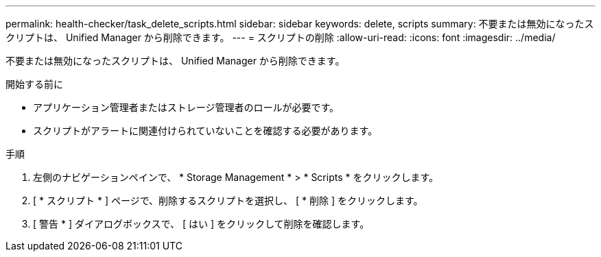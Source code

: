 ---
permalink: health-checker/task_delete_scripts.html 
sidebar: sidebar 
keywords: delete, scripts 
summary: 不要または無効になったスクリプトは、 Unified Manager から削除できます。 
---
= スクリプトの削除
:allow-uri-read: 
:icons: font
:imagesdir: ../media/


[role="lead"]
不要または無効になったスクリプトは、 Unified Manager から削除できます。

.開始する前に
* アプリケーション管理者またはストレージ管理者のロールが必要です。
* スクリプトがアラートに関連付けられていないことを確認する必要があります。


.手順
. 左側のナビゲーションペインで、 * Storage Management * > * Scripts * をクリックします。
. [ * スクリプト * ] ページで、削除するスクリプトを選択し、 [ * 削除 ] をクリックします。
. [ 警告 * ] ダイアログボックスで、 [ はい ] をクリックして削除を確認します。

